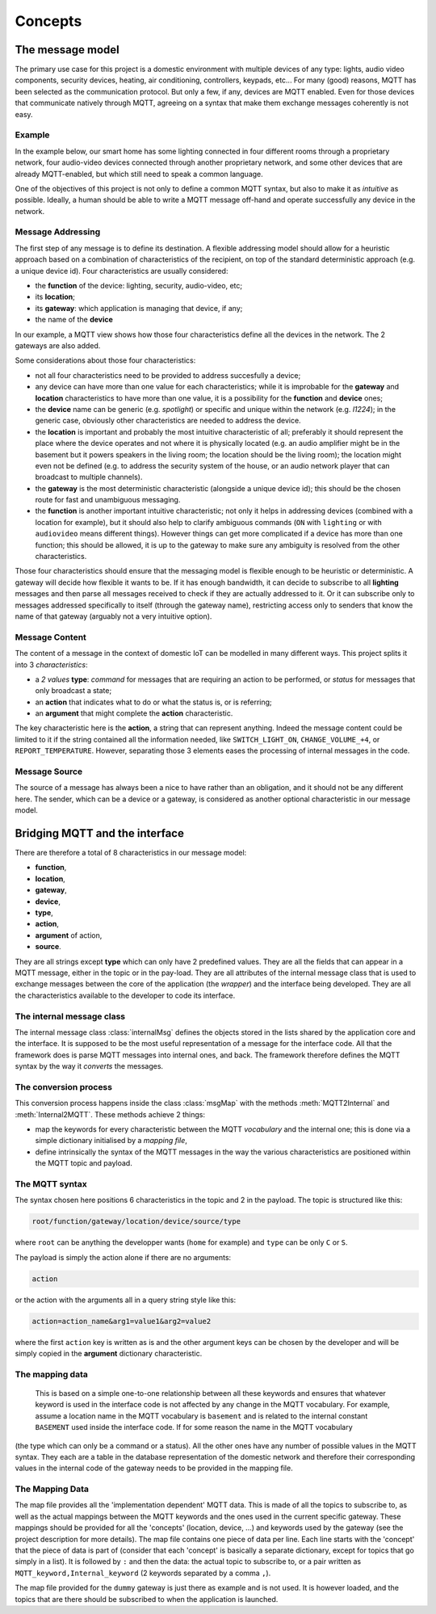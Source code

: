 Concepts
========

The message model
*****************

The primary use case for this project is a domestic environment
with multiple devices of any type: lights, audio video components,
security devices, heating, air conditioning, controllers, keypads, etc...
For many (good) reasons, MQTT has been selected as the communication
protocol. But only a few, if any, devices are MQTT enabled.  Even for
those devices that communicate natively through MQTT, agreeing on a
syntax that make them exchange messages coherently is not easy.

Example
-------

In the example below, our smart home has some lighting connected
in four different rooms through a proprietary network, four audio-video
devices connected through another proprietary network, and some
other devices that are already MQTT-enabled, but which still need
to speak a common language. 

.. image:: domestic_iot.png
   :scale: 50%
   :align: center
   :alt: Diagram of a smart home with some connected devices

One of the objectives of this project is not only to define a common
MQTT syntax, but also to make it as *intuitive* as possible.  Ideally,
a human should be able to write a MQTT message off-hand and operate
successfully any device in the network.

Message Addressing
------------------

The first step of any message is to define its destination.  A flexible
addressing model should allow for a heuristic approach based on a
combination of characteristics of the recipient, on top of the
standard deterministic approach (e.g. a unique device id).
Four characteristics are usually considered:

- the **function** of the device: lighting, security, audio-video, etc;
- its **location**;
- its **gateway**: which application is managing that device, if any;
- the name of the **device**

In our example, a MQTT view shows how those four characteristics
define all the devices in the network. The 2 gateways are also added.

.. image:: iot_parameters.png
   :scale: 50%
   :align: center
   :alt: Diagram of a smart home from a MQTT network point of view

Some considerations about those four characteristics:

- not all four characteristics need to be provided to address succesfully
  a device;
- any device can have more than one value for each characteristics; while
  it is improbable for the **gateway** and **location** characteristics
  to have more than one value, it is a possibility for the **function**
  and **device** ones; 
- the **device** name can be generic (e.g. *spotlight*) or specific and unique
  within the network (e.g. *l1224*); in the generic case, obviously
  other characteristics are needed to address the device.
- the **location** is important and probably the most intuitive characteristic
  of all; preferably it should represent the place where the device
  operates and not where it is physically located (e.g. an audio amplifier
  might be in the basement but it powers speakers in the living room;
  the location should be the living room); the location might even not be
  defined (e.g. to address the security system of the house, or an audio
  network player that can broadcast to multiple channels).
- the **gateway** is the most deterministic characteristic (alongside a unique
  device id); this should be the chosen route for fast and unambiguous
  messaging.
- the **function** is another important intuitive characteristic; not only it
  helps in addressing devices (combined with a location for example), but
  it should also help to clarify ambiguous commands (``ON`` with ``lighting``
  or with ``audiovideo`` means different things). However things can get
  more complicated if a device has more than one function; this should be
  allowed, it is up to the gateway to make sure any ambiguity is resolved
  from the other characteristics.

Those four characteristics should ensure that the messaging model
is flexible enough to be heuristic or deterministic.  A gateway
will decide how flexible it wants to be.  If it has enough bandwidth,
it can decide to subscribe to all **lighting** messages and then parse
all messages received to check if they are actually addressed to it.
Or it can subscribe only to messages addressed specifically to itself
(through the gateway name), restricting access only to senders that
know the name of that gateway (arguably not a very intuitive option).

Message Content
---------------

The content of a message in the context of domestic IoT can be modelled
in many different ways.  This project splits it into 3 *characteristics*:

- a *2 values* **type**: *command* for messages that are requiring
  an action to be performed, or *status* for messages that only broadcast
  a state;
- an **action** that indicates what to do or what the status is, or is
  referring;
- an **argument** that might complete the **action** characteristic.

The key characteristic here is the **action**, a string that can represent
anything.  Indeed the message content could be limited to it if the string
contained all the information needed, like ``SWITCH_LIGHT_ON``,
``CHANGE_VOLUME_+4``, or ``REPORT_TEMPERATURE``.  However, separating
those 3 elements eases the processing of internal messages in the code.


Message Source
--------------

The source of a message has always been a nice to have rather than an
obligation, and it should not be any different here.  The sender, which
can be a device or a gateway, is considered as another optional characteristic
in our message model.

Bridging MQTT and the interface
*******************************

There are therefore a total of 8 characteristics in our message model:

- **function**,
- **location**,
- **gateway**,
- **device**,
- **type**,
- **action**,
- **argument** of action,
- **source**.

They are all strings except **type** which can only have 2 predefined values.
They are all the fields that can appear in a MQTT message, either in the topic
or in the pay-load.
They are all attributes of the internal message class that is used to exchange
messages between the core of the application (the *wrapper*) and the interface
being developed.
They are all the characteristics available to the developer to code its
interface.

The internal message class
--------------------------

The internal message class :class:`internalMsg` defines the objects stored
in the lists shared by the application core and the interface.
It is supposed to be the most useful representation of a message for the
interface code.  All that the framework does is parse MQTT messages into
internal ones, and back.  The framework therefore defines the MQTT syntax by
the way it `converts` the messages.

The conversion process
-----------------------

This conversion process happens inside the class :class:`msgMap` with the
methods :meth:`MQTT2Internal` and :meth:`Internal2MQTT`.  These methods
achieve 2 things:

- map the keywords for every characteristic between the MQTT *vocabulary* and
  the internal one; this is done via a simple dictionary initialised by a
  *mapping file*,
- define intrinsically the syntax of the MQTT messages in the way the various
  characteristics are positioned within the MQTT topic and payload.

The MQTT syntax
---------------

The syntax chosen here positions 6 characteristics in the topic and 2 in the
payload. The topic is structured like this:

.. code-block:: none

	root/function/gateway/location/device/source/type

where ``root`` can be anything the developper wants (``home`` for example)
and ``type`` can be only ``C`` or ``S``.
	
The payload is simply the action alone if there are no arguments:

.. code-block:: none

	action
	
or the action with the arguments all in a query string style like this:

.. code-block:: none

	action=action_name&arg1=value1&arg2=value2
	
where the first ``action`` key is written as is and the other argument keys
can be chosen by the developer and will be simply copied in the **argument**
dictionary characteristic.

The mapping data
----------------


  This is based on a simple one-to-one relationship between
  all these keywords and ensures that whatever keyword is used in the interface
  code is not affected by any change in the MQTT vocabulary. For example, assume a
  location name in the MQTT vocabulary is ``basement`` and is related to the
  internal constant ``BASEMENT`` used inside the interface code.  If for some reason
  the name in the MQTT vocabulary 






(the type which can only
be a command or a status).  All the other ones have any number of possible
values in the MQTT syntax. They each are a table in the database representation
of the domestic network and therefore their corresponding values in the
internal code of the gateway needs to be provided in the mapping file.


The Mapping Data
----------------

The map file provides all the 'implementation dependent' MQTT data.
This is made of all the topics to subscribe to, as well as the actual
mappings between the MQTT keywords and the ones used in the current specific
gateway.
These mappings should be provided for all the 'concepts' (location,
device, ...) and keywords used by the gateway (see the project description
for more details).
The map file contains one piece of data per line.  Each line starts with
the 'concept' that the piece of data is part of (consider that each
'concept' is basically a separate dictionary, except for topics that go
simply in a list).
It is followed by ``:`` and then the data: the actual topic to subscribe to,
or a pair written as ``MQTT_keyword,Internal_keyword`` (2 keywords separated
by a comma ``,``).

The map file provided for the ``dummy`` gateway is just there as example
and is not used.  It is however loaded, and the topics that are there should
be subscribed to when the application is launched.
